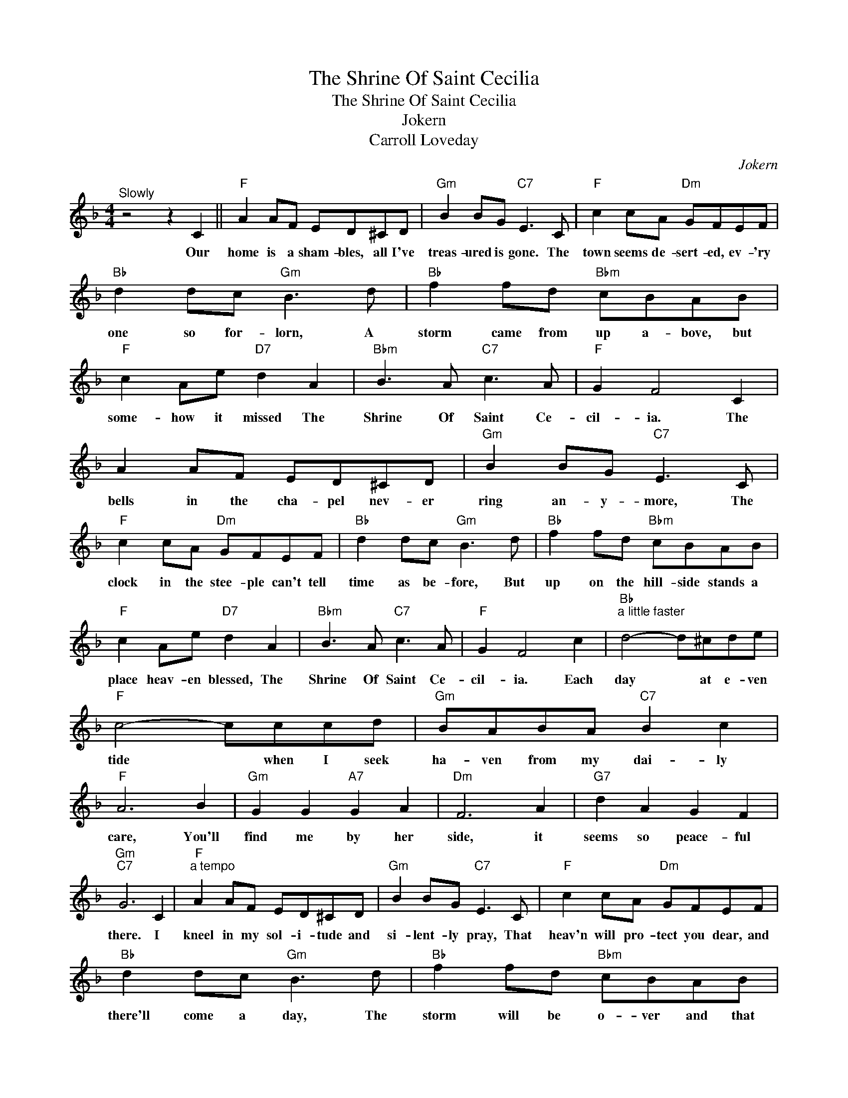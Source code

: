 X:1
T:The Shrine Of Saint Cecilia
T:The Shrine Of Saint Cecilia
T:Jokern
T:Carroll Loveday
C:Jokern
Z:All Rights Reserved
L:1/8
M:4/4
K:F
V:1 treble 
%%MIDI program 40
%%MIDI control 7 100
%%MIDI control 10 64
V:1
"^Slowly" z4 z2 C2 ||"F" A2 AF ED^CD |"Gm" B2 BG"C7" E3 C |"F" c2 cA"Dm" GFEF | %4
w: Our|home is a sham- bles, all I've|treas- ured is gone. The|town seems de- sert- ed, ev- 'ry|
"Bb" d2 dc"Gm" B3 d |"Bb" f2 fd"Bbm" cBAB |"F" c2 Ae"D7" d2 A2 |"Bbm" B3 A"C7" c3 A |"F" G2 F4 C2 | %9
w: one so for- lorn, A|storm came from up a- bove, but|some- how it missed The|Shrine Of Saint Ce-|cil- ia. The|
 A2 AF ED^CD |"Gm" B2 BG"C7" E3 C |"F" c2 cA"Dm" GFEF |"Bb" d2 dc"Gm" B3 d |"Bb" f2 fd"Bbm" cBAB | %14
w: bells in the cha- pel nev- er|ring an- y- more, The|clock in the stee- ple can't tell|time as be- fore, But|up on the hill- side stands a|
"F" c2 Ae"D7" d2 A2 |"Bbm" B3 A"C7" c3 A |"F" G2 F4 c2 |"Bb""^a little faster" d4- d^cde | %18
w: place heav- en blessed, The|Shrine Of Saint Ce-|cil- ia. Each|day * at e- ven|
"F" c4- cccd |"Gm" BABA"C7" B2 c2 |"F" A6 B2 |"Gm" G2 G2"A7" G2 A2 |"Dm" F6 A2 |"G7" d2 A2 G2 F2 | %24
w: tide * when I seek|ha- ven from my dai- ly|care, You'll|find me by her|side, it|seems so peace- ful|
"Gm""C7" G6 C2 |"F""^a tempo" A2 AF ED^CD |"Gm" B2 BG"C7" E3 C |"F" c2 cA"Dm" GFEF | %28
w: there. I|kneel in my sol- i- tude and|si- lent- ly pray, That|heav'n will pro- tect you dear, and|
"Bb" d2 dc"Gm" B3 d |"Bb" f2 fd"Bbm" cBAB |"F" c2 Ae"D7" !fermata!d2 AA |"Bbm" B3 A"C7" c3 A | %32
w: there'll come a day, The|storm will be o- ver and that|we'll meet a- gain at The|Shrine Of Saint Ce-|
"F" G2 !fermata!F6 |] %33
w: cil- ia.|

